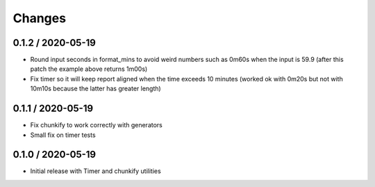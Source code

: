 =======
Changes
=======

0.1.2 / 2020-05-19
==================

* Round input seconds in format_mins to avoid weird numbers such as 0m60s when the input is 59.9
  (after this patch the example above returns 1m00s)
* Fix timer so it will keep report aligned when the time exceeds 10 minutes
  (worked ok with 0m20s but not with 10m10s because the latter has greater length)

0.1.1 / 2020-05-19
==================

* Fix chunkify to work correctly with generators
* Small fix on timer tests

0.1.0 / 2020-05-19
==================

* Initial release with Timer and chunkify utilities
